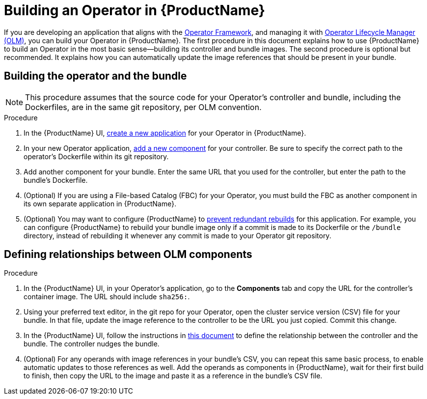 = Building an Operator in {ProductName}

If you are developing an application that aligns with the link:https://operatorframework.io/[Operator Framework], and managing it with link:https://olm.operatorframework.io/docs/[Operator Lifecycle Manager (OLM)], you can build your Operator in {ProductName}. The first procedure in this document explains how to use {ProductName} to build an Operator in the most basic sense--building its controller and bundle images. The second procedure is optional but recommended. It explains how you can automatically update the image references that should be present in your bundle.


== Building the operator and the bundle

[NOTE] 
====
This procedure assumes that the source code for your Operator's controller and bundle, including the Dockerfiles, are in the same git repository, per OLM convention.
====

.Procedure

. In the {ProductName} UI,  xref:../how-tos/creating.adoc[create a new application] for your Operator in {ProductName}.
. In your new Operator application, xref:../how-tos/creating.adoc[add a new component] for your controller. Be sure to specify the correct path to the operator's Dockerfile within its git repository.
. Add another component for your bundle. Enter the same URL that you used for the controller, but enter the path to the bundle's Dockerfile.
. (Optional) If you are using a File-based Catalog (FBC) for your Operator, you must build the FBC as another component in its own separate application in {ProductName}.
. (Optional) You may want to configure {ProductName} to xref:../how-tos/configuring/redundant-rebuilds.adoc[prevent redundant rebuilds] for this application. For example, you can configure {ProductName} to rebuild your bundle image only if a commit is made to its Dockerfile or the `/bundle` directory, instead of rebuilding it whenever any commit is made to your Operator git repository. 

== Defining relationships between OLM components

.Procedure
. In the {ProductName} UI, in your Operator's application, go to the *Components* tab and copy the URL for the controller's container image. The URL should include `sha256:`.
. Using your preferred text editor, in the git repo for your Operator, open the cluster service version (CSV) file for your bundle. In that file, update the image reference to the controller to be the URL you just copied. Commit this change.
. In the {ProductName} UI, follow the instructions in xref:../how-tos/configuring/component-nudges.adoc[this document] to define the relationship between the controller and the bundle. The controller nudges the bundle.
. (Optional) For any operands with image references in your bundle's CSV, you can repeat this same basic process, to enable automatic updates to those references as well. Add the operands as components in {ProductName}, wait for their first build to finish, then copy the URL to the image and paste it as a reference in the bundle's CSV file.
